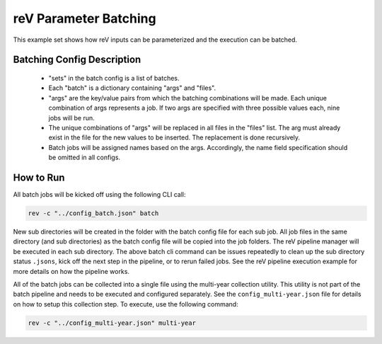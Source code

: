 .. _batched_execution
reV Parameter Batching
======================

This example set shows how reV inputs can be parameterized and the execution can be batched.

Batching Config Description
---------------------------

 - "sets" in the batch config is a list of batches.
 - Each "batch" is a dictionary containing "args" and "files".
 - "args" are the key/value pairs from which the batching combinations will be made. Each unique combination of args represents a job. If two args are specified with three possible values each, nine jobs will be run.
 - The unique combinations of "args" will be replaced in all files in the "files" list. The arg must already exist in the file for the new values to be inserted. The replacement is done recursively.
 - Batch jobs will be assigned names based on the args. Accordingly, the name field specification should be omitted in all configs.

How to Run
----------

All batch jobs will be kicked off using the following CLI call:

.. code-block:: bash

    rev -c "../config_batch.json" batch

New sub directories will be created in the folder with the batch config file for each sub job.
All job files in the same directory (and sub directories) as the batch config file will be copied into the job folders.
The reV pipeline manager will be executed in each sub directory.
The above batch cli command can be issues repeatedly to clean up the sub directory status ``.jsons``, kick off the next step in the pipeline, or to rerun failed jobs.
See the reV pipeline execution example for more details on how the pipeline works.

All of the batch jobs can be collected into a single file using the multi-year collection utility.
This utility is not part of the batch pipeline and needs to be executed and configured separately.
See the ``config_multi-year.json`` file for details on how to setup this collection step.
To execute, use the following command:

.. code-block:: bash

    rev -c "../config_multi-year.json" multi-year
